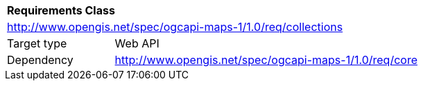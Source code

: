 [[rc_maps-collections]]
[cols="1,4",width="90%"]
|===
2+|*Requirements Class*
2+|http://www.opengis.net/spec/ogcapi-maps-1/1.0/req/collections
|Target type |Web API
|Dependency |http://www.opengis.net/spec/ogcapi-maps-1/1.0/req/core
|===
